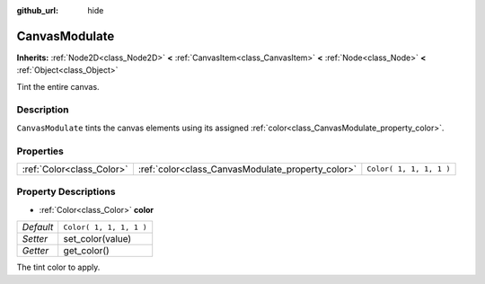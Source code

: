 :github_url: hide

.. Generated automatically by RebelEngine/tools/scripts/rst_from_xml.py.. DO NOT EDIT THIS FILE, but the CanvasModulate.xml source instead.
.. The source is found in docs or modules/<name>/docs.

.. _class_CanvasModulate:

CanvasModulate
==============

**Inherits:** :ref:`Node2D<class_Node2D>` **<** :ref:`CanvasItem<class_CanvasItem>` **<** :ref:`Node<class_Node>` **<** :ref:`Object<class_Object>`

Tint the entire canvas.

Description
-----------

``CanvasModulate`` tints the canvas elements using its assigned :ref:`color<class_CanvasModulate_property_color>`.

Properties
----------

+---------------------------+---------------------------------------------------+-------------------------+
| :ref:`Color<class_Color>` | :ref:`color<class_CanvasModulate_property_color>` | ``Color( 1, 1, 1, 1 )`` |
+---------------------------+---------------------------------------------------+-------------------------+

Property Descriptions
---------------------

.. _class_CanvasModulate_property_color:

- :ref:`Color<class_Color>` **color**

+-----------+-------------------------+
| *Default* | ``Color( 1, 1, 1, 1 )`` |
+-----------+-------------------------+
| *Setter*  | set_color(value)        |
+-----------+-------------------------+
| *Getter*  | get_color()             |
+-----------+-------------------------+

The tint color to apply.

.. |virtual| replace:: :abbr:`virtual (This method should typically be overridden by the user to have any effect.)`
.. |const| replace:: :abbr:`const (This method has no side effects. It doesn't modify any of the instance's member variables.)`
.. |vararg| replace:: :abbr:`vararg (This method accepts any number of arguments after the ones described here.)`

